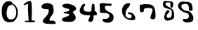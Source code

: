 SplineFontDB: 3.0
FontName: IrisNum
FullName: IrisNum
FamilyName: IrisNum
Weight: Medium
Copyright: Created by suitougreentea,,, with FontForge 2.0 (http://fontforge.sf.net)
UComments: "2014-7-13: Created." 
Version: 001.000
ItalicAngle: 0
UnderlinePosition: -102.4
UnderlineWidth: 51.2
Ascent: 819
Descent: 205
LayerCount: 2
Layer: 0 0 "+gMyXYgAA"  1
Layer: 1 0 "+Uk2XYgAA"  0
XUID: [1021 340 423337627 16280330]
FSType: 0
OS2Version: 0
OS2_WeightWidthSlopeOnly: 0
OS2_UseTypoMetrics: 1
CreationTime: 1405252577
ModificationTime: 1405387658
OS2TypoAscent: 0
OS2TypoAOffset: 1
OS2TypoDescent: 0
OS2TypoDOffset: 1
OS2TypoLinegap: 92
OS2WinAscent: 0
OS2WinAOffset: 1
OS2WinDescent: 0
OS2WinDOffset: 1
HheadAscent: 0
HheadAOffset: 1
HheadDescent: 0
HheadDOffset: 1
OS2Vendor: 'PfEd'
MarkAttachClasses: 1
DEI: 91125
Encoding: ISO8859-1
UnicodeInterp: none
NameList: Adobe Glyph List
DisplaySize: -24
AntiAlias: 1
FitToEm: 1
WinInfo: 0 30 4
BeginPrivate: 0
EndPrivate
BeginChars: 256 10

StartChar: zero
Encoding: 48 48 0
Width: 716
VWidth: 0
Flags: HMW
LayerCount: 2
Fore
SplineSet
432 685 m 5
 432 685 423 654 406 654 c 4
 403 654 397 655 389 655 c 0
 353 655 278 637 248 444 c 4
 243 411 241 381 241 354 c 0
 241 190 327 142 359 135 c 4
 365 134 378 131 397 131 c 0
 460 131 575 158 592 353 c 4
 593 367 594 382 594 395 c 0
 594 614 432 685 432 685 c 5
330 801 m 4
 427 799 437 759 437 743 c 0
 437 739 437 735 437 735 c 13
 437 735 640 645 650 425 c 4
 650 416 651 407 651 398 c 0
 651 233 581 25 354 25 c 4
 125 25 65 199 65 433 c 0
 65 444 65 455 65 466 c 4
 70 712 202 801 324 801 c 0
 326 801 328 801 330 801 c 4
EndSplineSet
Validated: 1
EndChar

StartChar: three
Encoding: 51 51 1
Width: 716
VWidth: 0
Flags: HMW
LayerCount: 2
Fore
SplineSet
322 707 m 1
 353 702 l 0
 353 702 387 693 395 691 c 0
 477 675 600 633 625 539 c 0
 626 534 627 530 627 525 c 0
 627 459 502 420 502 398 c 0
 502 388 542 341 550 332 c 0
 581 297 608 256 608 209 c 0
 608 203 608 197 607 191 c 0
 607 189 607 187 607 185 c 0
 607 84 494 43 404 43 c 0
 394 43 385 43 376 44 c 0
 367 44 355 44 340 44 c 0
 260 44 109 49 109 122 c 0
 109 184 183 205 232 224 c 0
 279 242 359 247 373 305 c 0
 373 372 166 323 166 392 c 0
 166 428 379 399 379 485 c 0
 379 513 368 517 343 521 c 0
 263 535 157 556 115 626 c 0
 115 701 240 707 298 707 c 0
 303 707 308 707 313 707 c 0
 316 707 319 707 322 707 c 1
EndSplineSet
Validated: 1
EndChar

StartChar: two
Encoding: 50 50 2
Width: 716
VWidth: 0
Flags: HMW
LayerCount: 2
Fore
SplineSet
301 733 m 1
 323 728 l 0
 407 708 l 0
 491 656 l 0
 511 596 523 544 523 482 c 0
 523 463 521 442 519 420 c 0
 507 305 395 234 371 128 c 0
 371 93 387 82 411 82 c 0
 423 82 436 85 451 88 c 0
 461 90 471 91 481 91 c 0
 540 91 588 51 603 -8 c 0
 603 -30 520 -37 479 -37 c 0
 470 -37 463 -37 459 -36 c 0
 357 -19 171 -53 123 52 c 0
 123 92 146 124 171 156 c 0
 238 240 343 320 343 436 c 0
 343 441 343 448 343 456 c 0
 343 479 341 508 319 508 c 0
 279 508 l 0
 220 508 79 516 79 596 c 0
 79 673 178 728 247 728 c 0
 264 728 264 734 286 734 c 0
 290 734 295 733 301 733 c 1
EndSplineSet
Validated: 1
EndChar

StartChar: one
Encoding: 49 49 3
Width: 716
VWidth: 0
Flags: HMWO
LayerCount: 2
Fore
SplineSet
148 684 m 0
 154 695 274 808 370 808 c 0
 381 808 390 806 400 803 c 0
 435 791 444 635 444 473 c 0
 444 287 432 94 432 94 c 0
 432 94 l 1
 433 94 449 94 451 94 c 0
 465 94 523 94 540 87 c 0
 562 78 570 70 570 63 c 0
 570 46 531 35 528 34 c 0
 496 28 453 27 418 27 c 0
 397 27 379 27 369 27 c 0
 335 28 177 35 177 60 c 0
 177 71 189 81 203 83 c 0
 232 87 281 87 307 87 c 0
 318 87 324 87 325 87 c 1
 325 88 326 94 326 110 c 0
 326 118 326 128 325 141 c 0
 323 187 303 444 303 595 c 0
 303 660 317 701 317 705 c 0
 317 705 204 666 176 656 c 0
 173 655 170 655 167 655 c 0
 152 655 146 668 146 677 c 0
 146 680 147 682 148 684 c 0
EndSplineSet
Validated: 5
EndChar

StartChar: four
Encoding: 52 52 4
Width: 716
VWidth: 0
Flags: HMW
LayerCount: 2
Fore
SplineSet
198 703 m 1
 230 695 l 0
 240 670 l 0
 240 632 181 604 181 555 c 0
 181 422 245 419 364 417 c 0
 373 417 382 416 392 416 c 0
 427 416 463 422 465 466 c 0
 472 513 472 561 477 610 c 0
 480 643 480 703 526 703 c 0
 528 703 529 703 531 703 c 0
 570 703 579 676 579 640 c 0
 579 610 585 569 585 534 c 0
 585 521 584 509 582 499 c 0
 581 494 580 489 580 484 c 0
 580 428 666 412 666 348 c 0
 666 341 665 333 663 325 c 0
 663 324 663 322 663 321 c 0
 663 304 657 285 639 283 c 0
 629 283 619 282 609 282 c 0
 600 282 592 283 585 286 c 0
 579 289 573 290 569 290 c 0
 538 290 545 230 543 202 c 0
 543 201 543 200 543 199 c 0
 543 131 512 43 435 43 c 0
 432 43 429 43 426 43 c 0
 390 43 357 46 357 88 c 0
 357 156 420 220 420 277 c 0
 420 283 414 284 407 284 c 0
 400 284 391 283 384 283 c 0
 267 283 36 295 36 454 c 0
 36 514 121 703 198 703 c 1
EndSplineSet
Validated: 1
EndChar

StartChar: five
Encoding: 53 53 5
Width: 716
VWidth: 0
Flags: HMW
LayerCount: 2
Fore
SplineSet
452 715 m 0
 470 710 l 0
 480 693 490 681 490 662 c 0
 490 638 447 632 411 632 c 0
 391 632 373 634 364 635 c 0
 352 637 339 638 326 638 c 0
 282 638 238 624 238 579 c 0
 238 572 239 565 241 557 c 0
 258 392 557 419 557 217 c 0
 557 212 556 206 556 200 c 0
 556 70 459 11 343 11 c 0
 274 11 154 31 154 122 c 0
 154 146 189 156 216 156 c 0
 221 156 225 156 229 155 c 0
 238 154 248 153 258 153 c 0
 325 153 404 184 404 258 c 0
 404 263 404 267 403 272 c 0
 403 363 269 368 196 368 c 0
 118 368 l 0
 66 368 58 408 58 453 c 0
 58 472 59 492 59 510 c 0
 59 518 59 526 58 533 c 0
 57 539 57 545 57 552 c 0
 57 563 58 574 58 585 c 0
 58 601 56 618 49 632 c 0
 49 695 l 0
 124 734 l 0
 154 734 l 0
 230 734 303 712 380 712 c 0
 390 712 399 712 409 713 c 0
 410 713 410 713 411 713 c 0
 420 713 431 710 440 710 c 0
 445 710 450 711 452 715 c 0
EndSplineSet
Validated: 1
EndChar

StartChar: six
Encoding: 54 54 6
Width: 716
VWidth: 0
Flags: HMW
LayerCount: 2
Fore
SplineSet
436 725 m 0
 441 717 445 704 445 695 c 0
 445 683 439 673 436 665 c 0
 409 608 l 0
 340 530 l 0
 286 425 l 0
 286 425 281 343 280 338 c 0
 277 327 275 316 275 305 c 0
 275 232 346 177 418 173 c 0
 465 173 499 197 499 248 c 0
 499 283 497 309 460 314 c 0
 423 319 363 325 358 371 c 0
 358 388 380 393 400 393 c 0
 405 393 410 393 415 392 c 0
 446 388 476 377 508 368 c 0
 558 354 586 303 610 260 c 0
 622 236 632 212 632 186 c 0
 632 182 632 177 631 173 c 0
 631 106 567 104 514 104 c 0
 307 104 148 242 148 455 c 0
 148 595 234 728 388 728 c 0
 395 728 402 728 409 728 c 0
 436 725 l 0
EndSplineSet
Validated: 1
EndChar

StartChar: seven
Encoding: 55 55 7
Width: 716
VWidth: 0
Flags: HMW
LayerCount: 2
Fore
SplineSet
70 671 m 1
 172 677 l 0
 235 692 l 0
 424 686 l 0
 590 661 652 565 652 266 c 0
 652 196 647 137 565 137 c 0
 536 137 466 149 466 188 c 0
 466 296 547 381 547 485 c 0
 547 549 452 554 389 554 c 0
 377 554 367 554 358 554 c 0
 302 554 224 540 224 478 c 0
 224 472 224 465 226 458 c 0
 227 453 228 449 228 445 c 0
 228 400 164 399 130 395 c 0
 82 395 79 496 79 543 c 0
 79 550 79 556 79 560 c 0
 79 577 81 597 81 616 c 0
 81 636 79 656 70 671 c 1
EndSplineSet
Validated: 1
EndChar

StartChar: eight
Encoding: 56 56 8
Width: 716
VWidth: 0
Flags: HMW
LayerCount: 2
Fore
SplineSet
478 626 m 1
 481 740 l 0
 458 752 431 755 404 755 c 0
 401 755 397 755 394 755 c 0
 353 754 301 760 301 710 c 0
 300 706 300 703 300 699 c 0
 300 670 323 647 346 635 c 0
 381 603 422 586 463 566 c 0
 498 549 533 521 565 494 c 0
 598 419 l 0
 613 347 l 0
 616 224 l 0
 592 124 489 102 403 92 c 0
 390 88 377 86 365 86 c 0
 298 86 250 148 250 213 c 0
 250 229 253 245 259 260 c 0
 277 323 283 395 337 443 c 0
 359 462 380 476 412 476 c 0
 437 476 445 448 445 428 c 0
 446 424 446 420 446 417 c 0
 446 397 432 386 418 371 c 0
 383 342 341 314 341 267 c 0
 341 262 342 257 343 251 c 0
 352 206 369 185 424 185 c 0
 426 184 429 184 431 184 c 0
 448 184 462 199 478 209 c 0
 517 228 526 271 526 312 c 0
 526 317 526 321 526 326 c 0
 527 343 528 363 528 383 c 0
 528 444 516 505 445 506 c 0
 363 541 207 547 207 656 c 0
 207 662 207 668 208 674 c 0
 207 682 206 690 206 699 c 0
 206 752 227 812 284 812 c 0
 291 812 299 811 307 809 c 0
 313 810 318 810 324 810 c 0
 356 810 386 802 418 800 c 0
 443 799 467 791 496 791 c 0
 497 791 497 791 498 791 c 0
 548 791 584 747 584 697 c 0
 584 692 584 688 583 683 c 0
 578 647 568 560 523 560 c 0
 504 560 500 570 484 578 c 0
 478 626 l 1
EndSplineSet
Validated: 1
EndChar

StartChar: nine
Encoding: 57 57 9
Width: 716
VWidth: 0
Flags: HMW
LayerCount: 2
Fore
SplineSet
472 755 m 5
 532 707 l 0
 544 691 553 661 556 641 c 0
 564 599 571 556 571 514 c 0
 571 511 571 509 571 506 c 0
 573 500 573 495 573 490 c 0
 573 460 545 447 516 447 c 0
 509 447 502 448 496 449 c 0
 490 448 484 448 478 448 c 0
 460 448 441 452 439 473 c 0
 439 491 435 507 435 525 c 0
 435 529 435 534 436 539 c 0
 437 545 437 551 437 557 c 0
 437 621 402 702 333 702 c 0
 329 702 326 701 322 701 c 0
 253 701 160 699 160 614 c 0
 160 519 286 444 373 443 c 0
 447 442 508 393 547 329 c 0
 576 290 598 243 598 194 c 0
 598 191 598 188 598 185 c 0
 598 42 519 29 397 20 c 0
 390 20 383 19 376 19 c 0
 310 19 226 41 214 110 c 0
 214 138 230 154 256 154 c 0
 262 154 267 154 274 152 c 0
 287 149 301 147 315 147 c 0
 377 147 437 179 437 248 c 0
 437 253 437 258 436 263 c 0
 436 334 396 354 334 371 c 0
 212 404 68 483 40 614 c 0
 40 723 94 788 211 788 c 0
 248 788 287 779 325 779 c 0
 379 779 l 0
 409 770 440 762 472 755 c 5
EndSplineSet
Validated: 1
EndChar
EndChars
EndSplineFont
